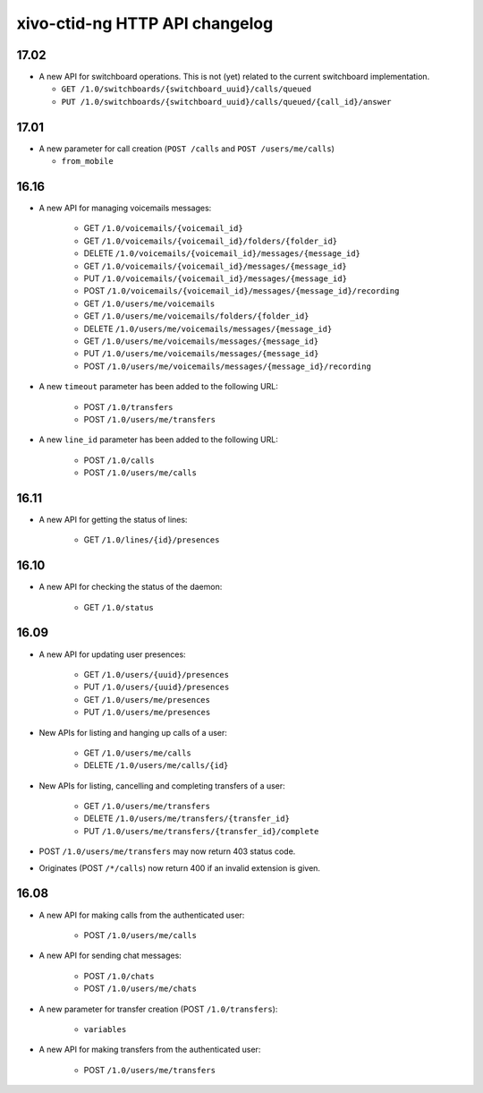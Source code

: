 .. _ctid_ng_changelog:

*******************************
xivo-ctid-ng HTTP API changelog
*******************************

17.02
=====

* A new API for switchboard operations. This is not (yet) related to the current switchboard
  implementation.

  * ``GET /1.0/switchboards/{switchboard_uuid}/calls/queued``
  * ``PUT /1.0/switchboards/{switchboard_uuid}/calls/queued/{call_id}/answer``

17.01
=====

* A new parameter for call creation (``POST /calls`` and ``POST /users/me/calls``)

  * ``from_mobile``

16.16
=====

* A new API for managing voicemails messages:

    * GET ``/1.0/voicemails/{voicemail_id}``
    * GET ``/1.0/voicemails/{voicemail_id}/folders/{folder_id}``
    * DELETE ``/1.0/voicemails/{voicemail_id}/messages/{message_id}``
    * GET ``/1.0/voicemails/{voicemail_id}/messages/{message_id}``
    * PUT ``/1.0/voicemails/{voicemail_id}/messages/{message_id}``
    * POST ``/1.0/voicemails/{voicemail_id}/messages/{message_id}/recording``
    * GET ``/1.0/users/me/voicemails``
    * GET ``/1.0/users/me/voicemails/folders/{folder_id}``
    * DELETE ``/1.0/users/me/voicemails/messages/{message_id}``
    * GET ``/1.0/users/me/voicemails/messages/{message_id}``
    * PUT ``/1.0/users/me/voicemails/messages/{message_id}``
    * POST ``/1.0/users/me/voicemails/messages/{message_id}/recording``

* A new ``timeout`` parameter has been added to the following URL:

    * POST ``/1.0/transfers``
    * POST ``/1.0/users/me/transfers``

* A new ``line_id`` parameter has been added to the following URL:

    * POST ``/1.0/calls``
    * POST ``/1.0/users/me/calls``


16.11
=====

* A new API for getting the status of lines:

    * GET ``/1.0/lines/{id}/presences``


16.10
=====

* A new API for checking the status of the daemon:

    * GET ``/1.0/status``


16.09
=====

* A new API for updating user presences:

    * GET ``/1.0/users/{uuid}/presences``
    * PUT ``/1.0/users/{uuid}/presences``
    * GET ``/1.0/users/me/presences``
    * PUT ``/1.0/users/me/presences``

* New APIs for listing and hanging up calls of a user:

    * GET ``/1.0/users/me/calls``
    * DELETE ``/1.0/users/me/calls/{id}``

* New APIs for listing, cancelling and completing transfers of a user:

    * GET ``/1.0/users/me/transfers``
    * DELETE ``/1.0/users/me/transfers/{transfer_id}``
    * PUT ``/1.0/users/me/transfers/{transfer_id}/complete``

* POST ``/1.0/users/me/transfers`` may now return 403 status code.
* Originates (POST ``/*/calls``) now return 400 if an invalid extension is given.


16.08
=====

* A new API for making calls from the authenticated user:

    * POST ``/1.0/users/me/calls``

* A new API for sending chat messages:

    * POST ``/1.0/chats``
    * POST ``/1.0/users/me/chats``

* A new parameter for transfer creation (POST ``/1.0/transfers``):

    * ``variables``

* A new API for making transfers from the authenticated user:

    * POST ``/1.0/users/me/transfers``
